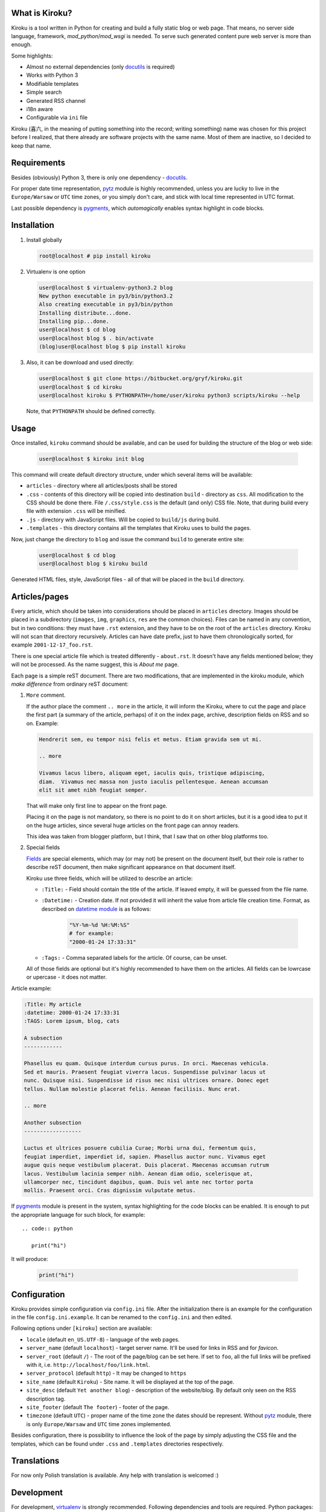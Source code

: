 .. image:: https://badge.fury.io/py/kiroku.png
   :target: http://badge.fury.io/py/kiroku

What is Kiroku?
---------------

Kiroku is a tool written in Python for creating and build a fully static blog or
web page. That means, no server side language, framework,
*mod_python*/*mod_wsgi* is needed. To serve such generated content pure web
server is more than enough.

Some highlights:

* Almost no external dependencies (only `docutils`_ is required)
* Works with Python 3
* Modifiable templates
* Simple search
* Generated RSS channel
* i18n aware
* Configurable via ``ini`` file

Kiroku (喜六, in the meaning of putting something into the record; writing
something) name was chosen for this project before I realized, that there
already are software projects with the same name. Most of them are inactive, so
I decided to keep that name.

Requirements
------------

Besides (obviously) Python 3, there is only one dependency - `docutils`_.

For proper date time representation, `pytz`_ module is highly recommended,
unless you are lucky to live in the ``Europe/Warsaw`` or ``UTC`` time zones, or
you simply don't care, and stick with local time represented in UTC format.

Last possible dependency is `pygments`_, which *automagically* enables syntax
highlight in code blocks.

Installation
------------

#. Install globally

   .. code:: shell-session

      root@localhost # pip install kiroku

#. Virtualenv is one option

   .. code:: shell-session

      user@localhost $ virtualenv-python3.2 blog
      New python executable in py3/bin/python3.2
      Also creating executable in py3/bin/python
      Installing distribute...done.
      Installing pip...done.
      user@localhost $ cd blog
      user@localhost blog $ . bin/activate
      (blog)user@localhost blog $ pip install kiroku

#. Also, it can be download and used directly:

   .. code:: shell-session

      user@localhost $ git clone https://bitbucket.org/gryf/kiroku.git
      user@localhost $ cd kiroku
      user@localhost kiroku $ PYTHONPATH=/home/user/kiroku python3 scripts/kiroku --help

   Note, that ``PYTHONPATH`` should be defined correctly.

Usage
-----

Once installed, ``kiroku`` command should be available, and can be used for
building the structure of the blog or web side:

   .. code:: shell-session

      user@localhost $ kiroku init blog

This command will create default directory structure, under which several items
will be available:

- ``articles`` - directory where all articles/posts shall be stored
- ``.css`` - contents of this directory will be copied into destination
  ``build`` - directory as ``css``. All modification to the CSS should be done
  there. File ``/.css/style.css`` is the default (and only) CSS file. Note, that
  during build every file with extension ``.css`` will be minified.
- ``.js`` - directory with JavaScript files. Will be copied to ``build/js``
  during build.
- ``.templates`` - this directory contains all the templates that Kiroku uses
  to build the pages.

Now, just change the directory to ``blog`` and issue the command ``build`` to
generate entire site:

   .. code:: shell-session

      user@localhost $ cd blog
      user@localhost blog $ kiroku build

Generated HTML files, style, JavaScript files - all of that will be placed in
the ``build`` directory.

Articles/pages
--------------

Every article, which should be taken into considerations should be placed in
``articles`` directory. Images should be placed in a subdirectory (``images``,
``img``, ``graphics``, ``res`` are the common choices). Files can be named in
any convention, but in two conditions: they must have ``.rst`` extension, and
they have to be on the root of the ``articles`` directory. Kiroku will not scan
that directory recursively. Articles can have date prefix, just to have them
chronologically sorted, for example ``2001-12-17_foo.rst``.

There is one special article file which is treated differently - ``about.rst``.
It doesn't have any fields mentioned below; they will not be processed. As the
name suggest, this is *About me* page.

Each page is a simple reST document. There are two modifications, that are
implemented in the kiroku module, which *make difference* from ordinary reST
document:

#. ``More`` comment.

   If the author place the comment ``.. more`` in the article, it will inform
   the Kiroku, where to cut the page and place the first part (a summary of the
   article, perhaps) of it on the index page, archive, description fields on RSS
   and so on. Example:

   .. code:: rest

      Hendrerit sem, eu tempor nisi felis et metus. Etiam gravida sem ut mi.

      .. more

      Vivamus lacus libero, aliquam eget, iaculis quis, tristique adipiscing,
      diam.  Vivamus nec massa non justo iaculis pellentesque. Aenean accumsan
      elit sit amet nibh feugiat semper.

   That will make only first line to appear on the front page.

   Placing it on the page is not mandatory, so there is no point to
   do it on short articles, but it is a good idea to put it on the huge
   articles, since several huge articles on the front page can annoy readers.

   This idea was taken from blogger platform, but I think, that I saw that on
   other blog platforms too.

#. Special fields

   `Fields`_ are special elements, which may (or may not) be present on the
   document itself, but their role is rather to describe reST document, then
   make significant appearance on that document itself.

   Kiroku use three fields, which will be utilized to describe an article:

   - ``:Title:`` - Field should contain the title of the article. If leaved
     empty, it will be guessed from the file name.
   - ``:Datetime:`` - Creation date. If not provided it will inherit the value
     from article file creation time. Format, as described on `datetime module`_
     is as follows:

        .. code:: python

           "%Y-%m-%d %H:%M:%S"
           # for example:
           "2000-01-24 17:33:31"

   - ``:Tags:`` - Comma separated labels for the article. Of course, can be
     unset.

   All of those fields are optional but it's highly recommended to have them on
   the articles. All fields can be lowrcase or upercase - it does not matter.

Article example:

.. code:: rest

   :Title: My article
   :datetime: 2000-01-24 17:33:31
   :TAGS: Lorem ipsum, blog, cats

   A subsection
   ------------

   Phasellus eu quam. Quisque interdum cursus purus. In orci. Maecenas vehicula.
   Sed et mauris. Praesent feugiat viverra lacus. Suspendisse pulvinar lacus ut
   nunc. Quisque nisi. Suspendisse id risus nec nisi ultrices ornare. Donec eget
   tellus. Nullam molestie placerat felis. Aenean facilisis. Nunc erat.

   .. more

   Another subsection
   ------------------

   Luctus et ultrices posuere cubilia Curae; Morbi urna dui, fermentum quis,
   feugiat imperdiet, imperdiet id, sapien. Phasellus auctor nunc. Vivamus eget
   augue quis neque vestibulum placerat. Duis placerat. Maecenas accumsan rutrum
   lacus. Vestibulum lacinia semper nibh. Aenean diam odio, scelerisque at,
   ullamcorper nec, tincidunt dapibus, quam. Duis vel ante nec tortor porta
   mollis. Praesent orci. Cras dignissim vulputate metus.

If `pygments`_ module is present in the system, syntax highlighting for the code
blocks can be enabled. It is enough to put the appropriate language for such
block, for example::

   .. code:: python

      print("hi")

It will produce:

   .. code:: python

      print("hi")

Configuration
-------------

Kiroku provides simple configuration via ``config.ini`` file. After the
initialization there is an example for the configuration in the file
``config.ini.example``. It can be renamed to the ``config.ini`` and then edited.

Following options under ``[kiroku]`` section are available:

- ``locale`` (default ``en_US.UTF-8``) - language of the web pages.
- ``server_name`` (default ``localhost``) - target server name. It'll be used
  for links in RSS and for `favicon`.
- ``server_root`` (default ``/``) - The root of the page/blog can be set here.
  If set to ``foo``, all the full links will be prefixed with it, i.e.
  ``http://localhost/foo/link.html``.
- ``server_protocol`` (default ``http``) - It may be changed to ``https``
- ``site_name`` (default ``Kiroku``) - Site name. It will be displayed at the
  top of the page.
- ``site_desc`` (default ``Yet another blog``) - description of the
  website/blog. By default only seen on the RSS description tag.
- ``site_footer`` (default ``The footer``) - footer of the page.
- ``timezone`` (default ``UTC``) - proper name of the time zone the dates should
  be represent. Without `pytz`_ module, there is only ``Europe/Warsaw`` and
  ``UTC`` time zones implemented.

Besides configuration, there is possibility to influence the look of the page by
simply adjusting the CSS file and the templates, which can be found under
``.css`` and ``.templates`` directories respectively.

Translations
------------

For now only Polish translation is available. Any help with translation is
welcomed :)

Development
-----------

For development, `virtualenv`_ is strongly recommended. Following dependencies
and tools are required. Python packages:

- `coverage`_ - tool for code coverage measurement
- `slimit`_ - for minifying JavaScript files
- `tox`_ - for test running

Although not necessary, but recommended are two additional packages:

- `pep8`_
- `pylint`_

Which **should** be used during development.

All Python dependencies can be installed inside *virtualenv* environment with
``pip`` command:

.. code:: shell-session

   user@localhost $ virtualenv -p python3 kiroku-ve
   user@localhost $ cd kiroku-ve
   user@localhost kiroku-ve $ . bin/activate
   (kiroku-ve)user@localhost kiroku-ve $ pip install -r dev-requirements.txt

Among the mentioned above packages it will also (try to) install `docutils`_ and
`pygments`_ modules.

If there is a plan for creating new message catalogs, or generating them, there
will be also `GNU gettext`_ needed (tools like ``xgettext`` and  ``msgfmt`` in
particular).

Usually, for simple tasks automation I've been using ``Makefile`` and ``make``
utility, or the `paver`_ python task manager. However I've been trying to
decrease external dependencies only to the really necessary modules, so I've
implemented extra commands to the setup script, so that it can do a bit more
than you'll expect from ``setup.py`` :)

The commands are as follows:

- ``test`` - execute the tests, and display the code coverage for them,
- ``minify`` - minify JavaScript files (for now it is only one),
- ``genpot`` - generate ``.pot`` file out of the source files. File
  ``kiroku.pot`` will be placed under ``kiroku/data/locale`` directory,
- ``gencat`` - generate message catalogs for every available source ``.po``
  files.

Note, that during build, message catalogs will (try to) be regenerated,
otherwise the interface will be in English by default, regardless of the
language in the config.

``test`` command may have two additional parameters:

- ``--verbose`` or ``-v`` - will turn on all of the messages printed out by the
  modules. This could be useful for debugging with ``pdb``.
- ``--coverage`` or ``-c`` - will measure and print out the code coverage

Every command should be executed in the root directory of the Kiroku repository
(the directory where ``setup.py`` exists).

TODO
----

There is still much to do. Here is the list of things I'm planning to do:

#. Module for comments.

   I'm not decided yet on the way to append comments system (if any). For sure
   an obvious choice could be adapting the templates to utilize `disqus`_ or
   similar commenting system, use some self-hosted solution (like `isso`_), or
   even go with moderated (through the email) solutions, as described in `Matt
   Palmer blogpost`_.

#. Make the templates use some engine like `jinja`_ or `mako`_. Initially, I
   have plan to do that, but eventually I've decided to keep Kiroku simple.
   Maybe, if the interest will be big enough, I'll add it later.

License
-------

This software is licensed under Simplified BSD License::

    Copyright (c) 2013, Roman Dobosz
    All rights reserved.

    Redistribution and use in source and binary forms, with or without
    modification, are permitted provided that the following conditions are met:

    1. Redistributions of source code must retain the above copyright notice, this
       list of conditions and the following disclaimer.
    2. Redistributions in binary form must reproduce the above copyright notice,
       this list of conditions and the following disclaimer in the documentation
       and/or other materials provided with the distribution.

   THIS SOFTWARE IS PROVIDED BY THE COPYRIGHT HOLDERS AND CONTRIBUTORS "AS IS" AND
   ANY EXPRESS OR IMPLIED WARRANTIES, INCLUDING, BUT NOT LIMITED TO, THE IMPLIED
   WARRANTIES OF MERCHANTABILITY AND FITNESS FOR A PARTICULAR PURPOSE ARE
   DISCLAIMED. IN NO EVENT SHALL THE COPYRIGHT OWNER OR CONTRIBUTORS BE LIABLE FOR
   ANY DIRECT, INDIRECT, INCIDENTAL, SPECIAL, EXEMPLARY, OR CONSEQUENTIAL DAMAGES
   (INCLUDING, BUT NOT LIMITED TO, PROCUREMENT OF SUBSTITUTE GOODS OR SERVICES;
   LOSS OF USE, DATA, OR PROFITS; OR BUSINESS INTERRUPTION) HOWEVER CAUSED AND
   ON ANY THEORY OF LIABILITY, WHETHER IN CONTRACT, STRICT LIABILITY, OR TORT
   (INCLUDING NEGLIGENCE OR OTHERWISE) ARISING IN ANY WAY OUT OF THE USE OF THIS
   SOFTWARE, EVEN IF ADVISED OF THE POSSIBILITY OF SUCH DAMAGE.


.. _docutils: http://docutils.sourceforge.net
.. _pygments: http://pygments.org
.. _fields: http://docutils.sourceforge.net/docs/ref/rst/restructuredtext.html#field-lists
.. _datetime module: http://docs.python.org/3/library/datetime.html#strftime-strptime-behavior
.. _virtualenv: http://www.virtualenv.org
.. _coverage: http://nedbatchelder.com/code/coverage/
.. _slimit: https://github.com/rspivak/slimit
.. _GNU gettext: http://www.gnu.org/software/gettext/
.. _paver: http://paver.github.io/paver/
.. _pep8: http://pep8.readthedocs.org/
.. _pylint: http://www.logilab.org/project/pylint
.. _pytz: http://pytz.sourceforge.net
.. _disqus: http://www.disqus.com
.. _isso: http://posativ.org/isso/
.. _Matt Palmer blogpost: http://www.hezmatt.org/~mpalmer/blog/2011/07/19/static-comments-in-jekyll.html
.. _jinja: http://jinja.pocoo.org
.. _mako: http://www.makotemplates.org
.. _tox: https://tox.readthedocs.io
